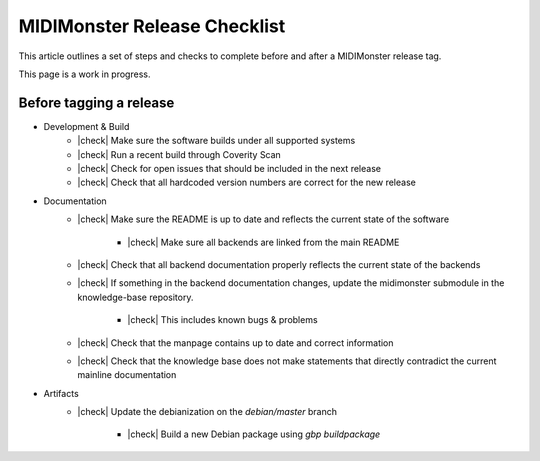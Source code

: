 .. |check| raw:: html

    <input type="checkbox">

MIDIMonster Release Checklist
=============================

This article outlines a set of steps and checks to complete before and after a MIDIMonster release tag.

This page is a work in progress.

Before tagging a release
------------------------

* Development & Build
   * |check| Make sure the software builds under all supported systems
   * |check| Run a recent build through Coverity Scan
   * |check| Check for open issues that should be included in the next release
   * |check| Check that all hardcoded version numbers are correct for the new release

* Documentation
   * |check| Make sure the README is up to date and reflects the current state of the software

      * |check| Make sure all backends are linked from the main README
   * |check| Check that all backend documentation properly reflects the current state of the backends
   * |check| If something in the backend documentation changes, update the midimonster submodule in the knowledge-base repository.

      * |check| This includes known bugs & problems
   * |check| Check that the manpage contains up to date and correct information
   * |check| Check that the knowledge base does not make statements that directly contradict the current mainline documentation

* Artifacts
   * |check| Update the debianization on the `debian/master` branch

      * |check| Build a new Debian package using `gbp buildpackage`

